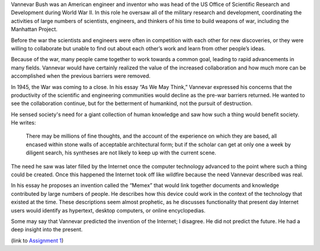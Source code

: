 .. title: "As We May Think," by Vannevar Bush
.. slug: as-we-may-think
.. date: 2017-05-25 10:13:03 UTC-04:00
.. tags: itp
.. category: 
.. link: 
.. description: Review of As We May Think by 
.. type: text

Vannevar Bush was an American engineer and inventor who was head of the US Office of Scientific Research and Development during World War II. In this role he oversaw all of the military research and development, coordinating the activities of large numbers of scientists, engineers, and thinkers of his time to build weapons of war, including the Manhattan Project.

Before the war the scientists and engineers were often in competition with each other for new discoveries, or they were willing to collaborate but unable to find out about each other’s work and learn from other people’s ideas.

Because of the war, many people came together to work towards a common goal, leading to rapid advancements in many fields. Vannevar would have certainly realized the value of the increased collaboration and how much more can be accomplished when the previous barriers were removed.

In 1945, the War was coming to a close. In his essay “As We May Think,” Vannevar expressed his concerns that the productivity of the scientific and engineering communities would decline as the pre-war barriers returned. He wanted to see the collaboration continue, but for the betterment of humankind, not the pursuit of destruction.

He sensed society's need for a giant collection of human knowledge and saw how such a thing would benefit society. He writes:

  There may be millions of fine thoughts, and the account of the experience on which they are based, all encased within stone walls of acceptable architectural form; but if the scholar can get at only one a week by diligent search, his syntheses are not likely to keep up with the current scene.

The need he saw was later filled by the Internet once the computer technology advanced to the point where such a thing could be created. Once this happened the Internet took off like wildfire because the need Vannevar described was real.

In his essay he proposes an invention called the “Memex” that would link together documents and knowledge contributed by large numbers of people. He describes how this device could work in the context of the technology that existed at the time. These descriptions seem almost prophetic, as he discusses functionality that present day Internet users would identify as hypertext, desktop computers, or online encyclopedias.

Some may say that Vannevar predicted the invention of the Internet; I disagree. He did not predict the future. He had a deep insight into the present.

(link to `Assignment 1 <http://45.55.248.190:8080/assignment1.html>`_)